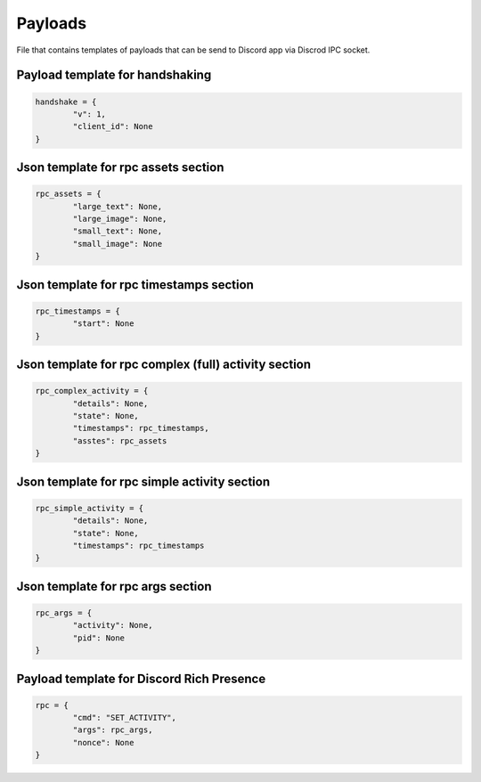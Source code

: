 Payloads
========

File that contains templates of payloads that
can be send to Discord app via Discrod IPC socket.

================================
Payload template for handshaking
================================

.. code-block:: python

	handshake = {
		"v": 1,
		"client_id": None
	}

====================================
Json template for rpc assets section
====================================

.. code-block:: python

	rpc_assets = {
		"large_text": None,
		"large_image": None,
		"small_text": None,
		"small_image": None
	}

========================================
Json template for rpc timestamps section
========================================

.. code-block:: python

	rpc_timestamps = {
		"start": None
	}

=====================================================
Json template for rpc complex (full) activity section
=====================================================

.. code-block:: python

	rpc_complex_activity = {
		"details": None,
		"state": None,
		"timestamps": rpc_timestamps,
		"asstes": rpc_assets
	}

=============================================
Json template for rpc simple activity section
=============================================

.. code-block:: python

	rpc_simple_activity = {
		"details": None,
		"state": None,
		"timestamps": rpc_timestamps
	}

==================================
Json template for rpc args section
==================================

.. code-block:: python

	rpc_args = {
		"activity": None,
		"pid": None
	}

==========================================
Payload template for Discord Rich Presence
==========================================

.. code-block:: python

	rpc = {
		"cmd": "SET_ACTIVITY",
		"args": rpc_args,
		"nonce": None
	}